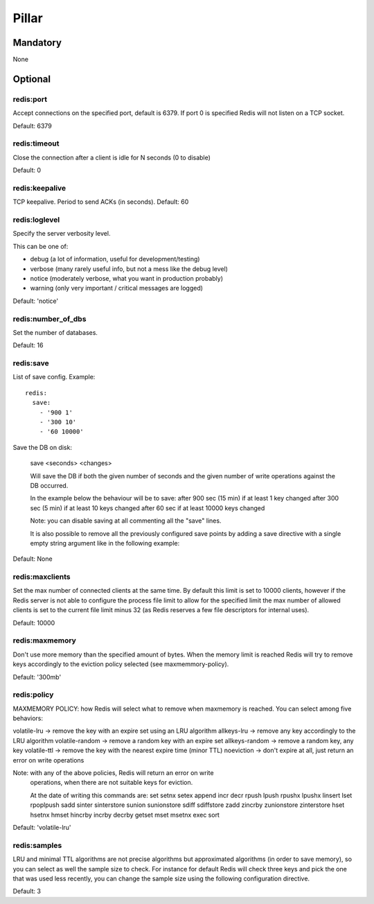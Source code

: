 Pillar
======

Mandatory
---------

None

Optional
--------

redis:port
~~~~~~~~~~

Accept connections on the specified port, default is 6379.
If port 0 is specified Redis will not listen on a TCP socket.

Default: 6379

redis:timeout
~~~~~~~~~~

Close the connection after a client is idle for N seconds (0 to disable)

Default: 0

redis:keepalive
~~~~~~~~~~

TCP keepalive. Period to send ACKs (in seconds). Default: 60

redis:loglevel
~~~~~~~~~~

Specify the server verbosity level.

This can be one of:

- debug (a lot of information, useful for development/testing)
- verbose (many rarely useful info, but not a mess like the debug level)
- notice (moderately verbose, what you want in production probably)
- warning (only very important / critical messages are logged)

Default: 'notice'

redis:number_of_dbs
~~~~~~~~~~~~~~~~~~~

Set the number of databases.

Default: 16

redis:save
~~~~~~~~~~

List of save config. Example::

    redis:
      save:
        - '900 1'
        - '300 10'
        - '60 10000'

Save the DB on disk:

  save <seconds> <changes>

  Will save the DB if both the given number of seconds and the given
  number of write operations against the DB occurred.

  In the example below the behaviour will be to save:
  after 900 sec (15 min) if at least 1 key changed
  after 300 sec (5 min) if at least 10 keys changed
  after 60 sec if at least 10000 keys changed

  Note: you can disable saving at all commenting all the "save" lines.

  It is also possible to remove all the previously configured save
  points by adding a save directive with a single empty string argument
  like in the following example:

Default: None

redis:maxclients
~~~~~~~~~~

Set the max number of connected clients at the same time. By default
this limit is set to 10000 clients, however if the Redis server is not
able to configure the process file limit to allow for the specified limit
the max number of allowed clients is set to the current file limit
minus 32 (as Redis reserves a few file descriptors for internal uses).

Default: 10000

redis:maxmemory
~~~~~~~~~~

Don't use more memory than the specified amount of bytes.
When the memory limit is reached Redis will try to remove keys
accordingly to the eviction policy selected (see maxmemmory-policy).

Default: '300mb'

redis:policy
~~~~~~~~~~

MAXMEMORY POLICY: how Redis will select what to remove when maxmemory
is reached. You can select among five behaviors:

volatile-lru -> remove the key with an expire set using an LRU algorithm
allkeys-lru -> remove any key accordingly to the LRU algorithm
volatile-random -> remove a random key with an expire set
allkeys-random -> remove a random key, any key
volatile-ttl -> remove the key with the nearest expire time (minor TTL)
noeviction -> don't expire at all, just return an error on write operations

Note: with any of the above policies, Redis will return an error on write
      operations, when there are not suitable keys for eviction.

      At the date of writing this commands are: set setnx setex append
      incr decr rpush lpush rpushx lpushx linsert lset rpoplpush sadd
      sinter sinterstore sunion sunionstore sdiff sdiffstore zadd zincrby
      zunionstore zinterstore hset hsetnx hmset hincrby incrby decrby
      getset mset msetnx exec sort

Default: 'volatile-lru'

redis:samples
~~~~~~~~~~

LRU and minimal TTL algorithms are not precise algorithms but approximated
algorithms (in order to save memory), so you can select as well the sample
size to check. For instance for default Redis will check three keys and
pick the one that was used less recently, you can change the sample size
using the following configuration directive.

Default: 3
